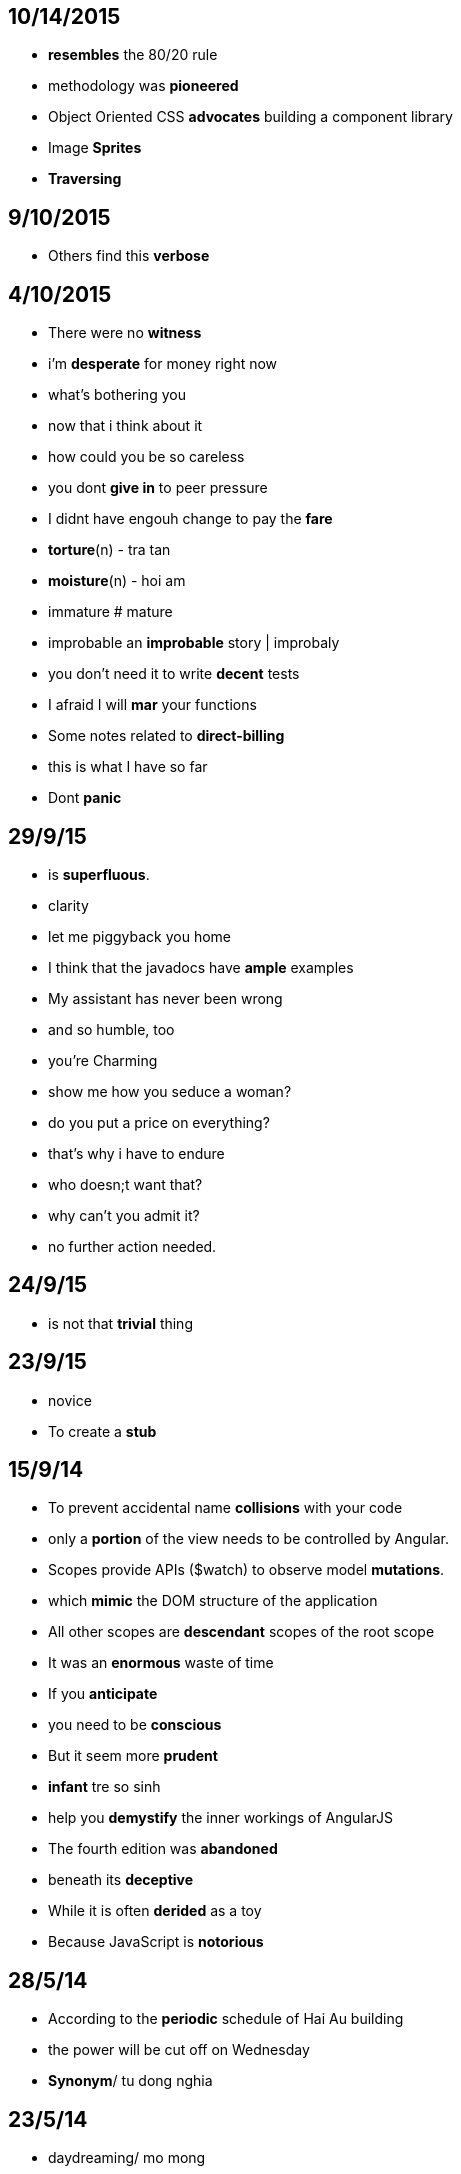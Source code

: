 ﻿== 10/14/2015
	* *resembles* the 80/20 rule
	* methodology was *pioneered*
	* Object Oriented CSS *advocates* building a component library
	* Image *Sprites*
	* *Traversing*

== 9/10/2015
	* Others find this *verbose*

== 4/10/2015
	* There were no *witness*
	* i'm *desperate* for money right now
	* what's bothering you
	* now that i think about it
	* how could you be so careless
	* you dont *give in* to peer pressure
	* I didnt have engouh change to pay the *fare*
	* *torture*(n) - tra tan
	* *moisture*(n) - hoi am
	* immature # mature
	* improbable an *improbable* story | improbaly
	* you don't need it to write *decent* tests
	* I afraid I will *mar* your functions
	* Some notes related to *direct-billing*
	* this is what I have so far
	* Dont *panic*

== 29/9/15
	* is *superfluous*.
	* clarity
	* let me piggyback you home
	* I think that the javadocs have *ample* examples
	* My assistant has never been wrong
	* and so humble, too
	* you're Charming
	* show me how you seduce a woman?
	* do you put a price on everything?
	* that's why i have to endure
	* who doesn;t want that?
	* why can't you admit it?
	* no further action needed.


== 24/9/15
	* is not that *trivial* thing

== 23/9/15
	* novice
	* To create a *stub*

==  15/9/14
	* To prevent accidental name *collisions* with your code
	* only a *portion* of the view needs to be controlled by Angular.
	* Scopes provide APIs ($watch) to observe model *mutations*.
	* which *mimic* the DOM structure of the application
	* All other scopes are *descendant* scopes of the root scope
	* It was an *enormous* waste of time
	* If you *anticipate*
	* you need to be *conscious*
	* But it seem more *prudent*
	* *infant*  tre so sinh

 	* help you *demystify* the inner workings of AngularJS
	* The fourth edition was *abandoned*
	* beneath its *deceptive* 
	* While it is often *derided* as a toy
	* Because JavaScript is *notorious*

==  28/5/14
	* According to the *periodic* schedule of Hai Au building
	* the power will be cut off on Wednesday 
	* *Synonym*/ tu dong nghia

== 23/5/14
	* daydreaming/ mo mong
	* No litter/ cam vut rac
	* Don't peep!  Đừng nhìn lén!
	* Scratch/ đường rạch,dường kẻ
	* relief/ cứu trợ, cứu tế, sự giúp đở
	* Always the same/ truoc sau nhu một
	* particular/ riêng
	* The same as usual!  Giống như mọi khi.
	* Sorry for bothering!  Xin lỗi vì đã làm phiền.

== 16/5/14
	* repository/ kho
	* Subversive/ lat do

== 15/5/14
	* invoke / goi

== 14/5/14
	* fragments/manh vo
	* in order to/ de

== 12/5/14
	* mall/ trung tam mua sam
	* accessories/ phu kien
	* here she comes
	* i think, i would'n see you again
	* how is your life,
	* i'm not married yet
	* at the mall
	* i sell mobile phone and accessories at the mall
	* what is your shop called?

== 6/5/14
	* infrastructure/ co so ha tang
	* Injection/ tiem
	* a beer drinker

== 7/5/14
	* wire/ day
	* acquaintance/ nguoi quen
	* What sports can you play?
	* it is my bag
	* it is dieu's hand phone
	* it's yours/dieu's
	* whose car is that?